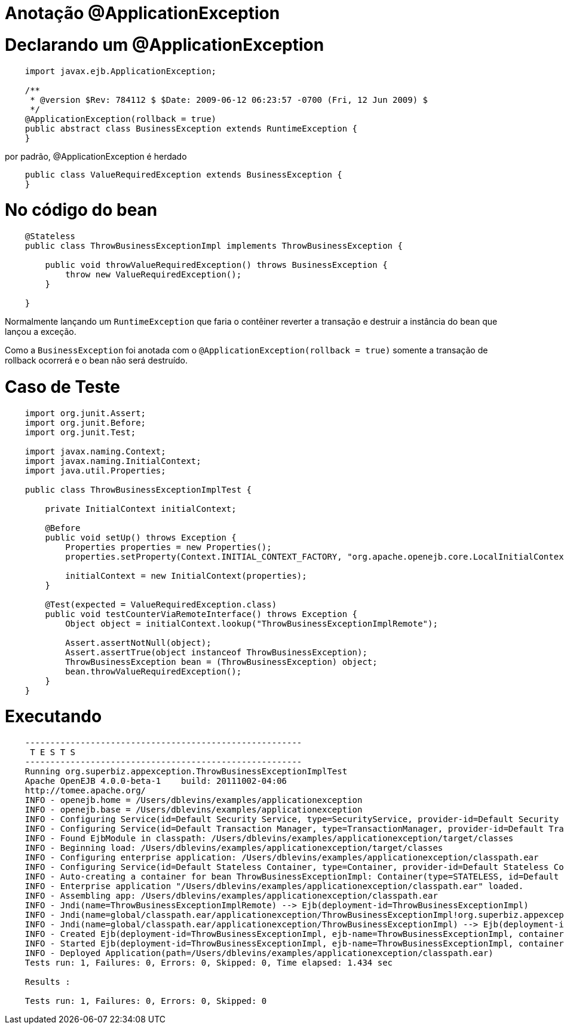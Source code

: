 = Anotação @ApplicationException 
:index-group: Transactions
:jbake-type: page
:jbake-status: published

# Declarando um @ApplicationException
```
    import javax.ejb.ApplicationException;

    /**
     * @version $Rev: 784112 $ $Date: 2009-06-12 06:23:57 -0700 (Fri, 12 Jun 2009) $
     */
    @ApplicationException(rollback = true)
    public abstract class BusinessException extends RuntimeException {
    }
```

por padrão, @ApplicationException é herdado
```
    public class ValueRequiredException extends BusinessException {
    }
```
# No código do bean
```
    @Stateless
    public class ThrowBusinessExceptionImpl implements ThrowBusinessException {

        public void throwValueRequiredException() throws BusinessException {
            throw new ValueRequiredException();
        }

    }
```
Normalmente lançando um `RuntimeException` que faria o contêiner reverter a transação e destruir a instância do bean que lançou a exceção.

Como a `BusinessException` foi anotada com o `@ApplicationException(rollback = true)` somente a transação de rollback ocorrerá e o bean não será destruído.

# Caso de Teste
[source,java,numbered]
----
    import org.junit.Assert;
    import org.junit.Before;
    import org.junit.Test;

    import javax.naming.Context;
    import javax.naming.InitialContext;
    import java.util.Properties;

    public class ThrowBusinessExceptionImplTest {

        private InitialContext initialContext;

        @Before
        public void setUp() throws Exception {
            Properties properties = new Properties();
            properties.setProperty(Context.INITIAL_CONTEXT_FACTORY, "org.apache.openejb.core.LocalInitialContextFactory");

            initialContext = new InitialContext(properties);
        }

        @Test(expected = ValueRequiredException.class)
        public void testCounterViaRemoteInterface() throws Exception {
            Object object = initialContext.lookup("ThrowBusinessExceptionImplRemote");

            Assert.assertNotNull(object);
            Assert.assertTrue(object instanceof ThrowBusinessException);
            ThrowBusinessException bean = (ThrowBusinessException) object;
            bean.throwValueRequiredException();
        }
    }
----
# Executando
```
    -------------------------------------------------------
     T E S T S
    -------------------------------------------------------
    Running org.superbiz.appexception.ThrowBusinessExceptionImplTest
    Apache OpenEJB 4.0.0-beta-1    build: 20111002-04:06
    http://tomee.apache.org/
    INFO - openejb.home = /Users/dblevins/examples/applicationexception
    INFO - openejb.base = /Users/dblevins/examples/applicationexception
    INFO - Configuring Service(id=Default Security Service, type=SecurityService, provider-id=Default Security Service)
    INFO - Configuring Service(id=Default Transaction Manager, type=TransactionManager, provider-id=Default Transaction Manager)
    INFO - Found EjbModule in classpath: /Users/dblevins/examples/applicationexception/target/classes
    INFO - Beginning load: /Users/dblevins/examples/applicationexception/target/classes
    INFO - Configuring enterprise application: /Users/dblevins/examples/applicationexception/classpath.ear
    INFO - Configuring Service(id=Default Stateless Container, type=Container, provider-id=Default Stateless Container)
    INFO - Auto-creating a container for bean ThrowBusinessExceptionImpl: Container(type=STATELESS, id=Default Stateless Container)
    INFO - Enterprise application "/Users/dblevins/examples/applicationexception/classpath.ear" loaded.
    INFO - Assembling app: /Users/dblevins/examples/applicationexception/classpath.ear
    INFO - Jndi(name=ThrowBusinessExceptionImplRemote) --> Ejb(deployment-id=ThrowBusinessExceptionImpl)
    INFO - Jndi(name=global/classpath.ear/applicationexception/ThrowBusinessExceptionImpl!org.superbiz.appexception.ThrowBusinessException) --> Ejb(deployment-id=ThrowBusinessExceptionImpl)
    INFO - Jndi(name=global/classpath.ear/applicationexception/ThrowBusinessExceptionImpl) --> Ejb(deployment-id=ThrowBusinessExceptionImpl)
    INFO - Created Ejb(deployment-id=ThrowBusinessExceptionImpl, ejb-name=ThrowBusinessExceptionImpl, container=Default Stateless Container)
    INFO - Started Ejb(deployment-id=ThrowBusinessExceptionImpl, ejb-name=ThrowBusinessExceptionImpl, container=Default Stateless Container)
    INFO - Deployed Application(path=/Users/dblevins/examples/applicationexception/classpath.ear)
    Tests run: 1, Failures: 0, Errors: 0, Skipped: 0, Time elapsed: 1.434 sec

    Results :

    Tests run: 1, Failures: 0, Errors: 0, Skipped: 0
```